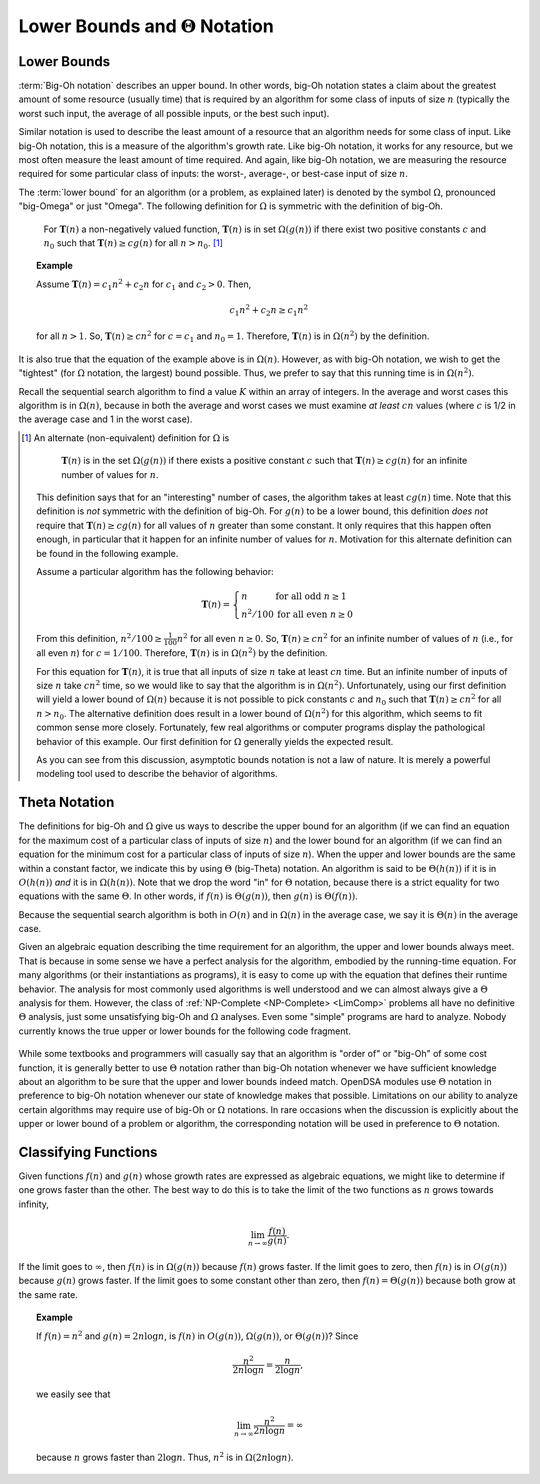 .. This file is part of the OpenDSA eTextbook project. See
.. http://opendsa.org for more details.
.. Copyright (c) 2012-2020 by the OpenDSA Project Contributors, and
.. distributed under an MIT open source license.

.. avmetadata::
   :author: Cliff Shaffer
   :satisfies: algorithm analysis lower bound
   :requires: growth rate; best and worst case
   :topic: Algorithm Analysis

Lower Bounds and :math:`\Theta` Notation
========================================

Lower Bounds
------------

:term:`Big-Oh notation` describes an upper bound.
In other words, big-Oh notation states a claim about the greatest
amount of some resource (usually time) that is required by an
algorithm for some class of inputs of size :math:`n` (typically
the worst such input, the average of all possible inputs, or the best
such input).

Similar notation is used to describe the least amount of a resource
that an algorithm needs for some class of input.
Like big-Oh notation, this is a measure of the algorithm's
growth rate.
Like big-Oh notation, it works for any resource, but
we most often measure the least amount of time required.
And again, like big-Oh notation, we are measuring the resource
required for some particular class of inputs: the worst-, average-,
or best-case input of size :math:`n`.
   
The :term:`lower bound` for an algorithm
(or a problem, as explained later) 
is denoted by the symbol :math:`\Omega`, pronounced "big-Omega" or
just "Omega".
The following definition for :math:`\Omega` is symmetric with the
definition of big-Oh.

   For :math:`\mathbf{T}(n)` a non-negatively valued function,
   :math:`\mathbf{T}(n)` is in set :math:`\Omega(g(n))` if there exist
   two positive constants :math:`c` and :math:`n_0` such that
   :math:`\mathbf{T}(n) \geq c g(n)` for all :math:`n > n_0`. [#]_

.. _AAnalEx:

.. topic:: Example

   Assume :math:`\mathbf{T}(n) = c_1 n^2 + c_2 n` for :math:`c_1` and
   :math:`c_2 > 0`. 
   Then,

   .. math::

      c_1 n^2 + c_2 n \geq c_1 n^2

   for all :math:`n > 1`.
   So, :math:`\mathbf{T}(n) \geq c n^2` for :math:`c = c_1` and
   :math:`n_0 = 1`.
   Therefore, :math:`\mathbf{T}(n)` is in :math:`\Omega(n^2)` by the
   definition. 

It is also true that the equation of the example above
is in :math:`\Omega(n)`.
However, as with big-Oh notation, we wish to get the "tightest"
(for :math:`\Omega` notation, the largest) bound possible.
Thus, we prefer to say that this running time is in :math:`\Omega(n^2)`.

Recall the sequential search algorithm to find a value :math:`K`
within an array of integers.
In the average and worst cases this algorithm is in :math:`\Omega(n)`,
because in both the average and worst cases we must examine
*at least* :math:`cn` values (where :math:`c` is 1/2 in the average
case and 1 in the worst case).

.. [#] An alternate (non-equivalent) definition for :math:`\Omega` is

          :math:`\mathbf{T}(n)` is in the set :math:`\Omega(g(n))` if
          there exists a positive constant :math:`c` such that
          :math:`\mathbf{T}(n) \geq c g(n)` for an infinite number of
          values for :math:`n`.

       This definition says that for an "interesting" number of
       cases, the algorithm takes at least :math:`c g(n)` time.
       Note that this definition is *not* symmetric with the
       definition of big-Oh.
       For :math:`g(n)` to be a lower bound,
       this definition *does not* require that
       :math:`\mathbf{T}(n) \geq c g(n)` for
       all values of :math:`n` greater than some constant.
       It only requires that this happen often enough, in particular
       that it happen for an infinite number of values for :math:`n`.
       Motivation for this alternate definition can be found in the
       following example.

       Assume a particular algorithm has the following behavior:


       .. math::

          \mathbf{T}(n) = \left\{ \begin{array}{ll}
          n  & \mbox{for all odd}\ n \geq 1\\
          n^2/100 & \mbox{for all even}\ n \geq 0
          \end{array}
          \right.

       From this definition, :math:`n^2/100 \geq \frac{1}{100} n^2`
       for all even :math:`n \geq 0`.
       So, :math:`\mathbf{T}(n) \geq c n^2` for an infinite number of
       values of :math:`n` (i.e., for all even :math:`n`)
       for :math:`c = 1/100`.
       Therefore, :math:`\mathbf{T}(n)` is in :math:`\Omega(n^2)` by
       the definition. 

       For this equation for :math:`\mathbf{T}(n)`, it is true that
       all inputs of size :math:`n` take at least :math:`cn` time.
       But an infinite number of inputs of size :math:`n` take
       :math:`cn^2` time, so we would like to say that the algorithm
       is in :math:`\Omega(n^2)`. 
       Unfortunately, using our first definition will
       yield a lower bound of :math:`\Omega(n)` because it is not
       possible to pick constants :math:`c` and :math:`n_0` such that
       :math:`\mathbf{T}(n) \geq c n^2` for all :math:`n>n_0`.
       The alternative definition does result in a lower
       bound of :math:`\Omega(n^2)` for this algorithm, which seems to
       fit common sense more closely.
       Fortunately, few real algorithms or computer programs display
       the pathological behavior of this example.
       Our first definition for :math:`\Omega` generally yields the
       expected result.

       As you can see from this discussion, asymptotic bounds notation
       is not a law of nature.
       It is merely a powerful modeling tool used to describe the
       behavior of algorithms.


Theta Notation
--------------

The definitions for big-Oh and :math:`\Omega` give us ways to
describe the upper bound for an algorithm (if we can find an equation
for the maximum cost of a particular class of inputs of size
:math:`n`) and the lower bound for an algorithm
(if we can find an equation for the minimum cost for
a particular class of inputs of size :math:`n`).
When the upper and lower bounds are the same within a constant factor,
we indicate this by using :math:`\Theta` (big-Theta) notation.
An algorithm is said to be :math:`\Theta(h(n))` if it is in
:math:`O(h(n))` *and* it is in :math:`\Omega(h(n))`.
Note that we drop the word "in" for :math:`\Theta` notation,
because there is a strict equality for two equations with the
same :math:`\Theta`.
In other words, if :math:`f(n)` is :math:`\Theta(g(n))`, then
:math:`g(n)` is :math:`\Theta(f(n))`.

Because the sequential search algorithm is both in :math:`O(n)` and in
:math:`\Omega(n)` in the average case, we say it is :math:`\Theta(n)`
in the average case.

Given an algebraic equation describing the time requirement for
an algorithm, the upper and lower bounds always meet.
That is because in some sense we have a perfect analysis for the
algorithm, embodied by the running-time equation.
For many algorithms (or their instantiations as programs), it is easy
to come up with the equation that defines their runtime behavior.
The analysis for most commonly used algorithms is well understood and
we can almost always give a :math:`\Theta` analysis for them.
However, the class of :ref:`NP-Complete <NP-Complete> <LimComp>`
problems all have no definitive :math:`\Theta` analysis, just some
unsatisfying big-Oh and :math:`\Omega` analyses.
Even some "simple" programs are hard to analyze.
Nobody currently knows the true upper or lower bounds for the
following code fragment.

   .. codeinclude:: Misc/Anal 
      :tag: Collatz

While some textbooks and programmers will casually say that an
algorithm is "order of" or "big-Oh" of some cost function,
it is generally better to use :math:`\Theta` notation rather than
big-Oh notation whenever we have sufficient knowledge about an
algorithm to be sure that the upper and lower bounds indeed match.
OpenDSA modules use :math:`\Theta` notation in preference to 
big-Oh notation whenever our state of knowledge makes that possible.
Limitations on our ability to analyze certain algorithms may require
use of big-Oh or :math:`\Omega` notations.
In rare occasions when the discussion is explicitly about the upper or 
lower bound of a problem or algorithm, the corresponding notation will
be used in preference to :math:`\Theta` notation.

Classifying Functions
---------------------

Given functions :math:`f(n)` and :math:`g(n)` whose growth rates are
expressed as algebraic equations, we might like to determine if one
grows faster than the other.
The best way to do this is to take the limit of the two
functions as :math:`n` grows towards infinity,

.. math::

   \lim_{n \rightarrow \infty} \frac{f(n)}{g(n)}.

If the limit goes to :math:`\infty`, then :math:`f(n)` is in
:math:`\Omega(g(n))` because :math:`f(n)` grows faster.
If the limit goes to zero, then :math:`f(n)` is in :math:`O(g(n))`
because :math:`g(n)` grows faster.
If the limit goes to some constant other than zero, then
:math:`f(n) = \Theta(g(n))` because both grow at the same rate.

.. topic:: Example

   If :math:`f(n) = n^2` and :math:`g(n) = 2n\log n`, is :math:`f(n)` in
   :math:`O(g(n))`, :math:`\Omega(g(n))`, or :math:`\Theta(g(n))`?
   Since

   .. math::

      \frac{n^2}{2n\log n} = \frac{n}{2\log n},

   we easily see that

   .. math::

      \lim_{n \rightarrow \infty} \frac{n^2}{2n\log n} = \infty

   because :math:`n` grows faster than :math:`2\log n`.
   Thus, :math:`n^2` is in :math:`\Omega(2n\log n)`.

.. inlineav:: LowerBoundCON ss
   :long_name: Lower Bounds visualization
   :links: AV/AlgAnal/LowerBoundCON.css
   :scripts: AV/AlgAnal/LowerBoundCON.js
   :output: show


